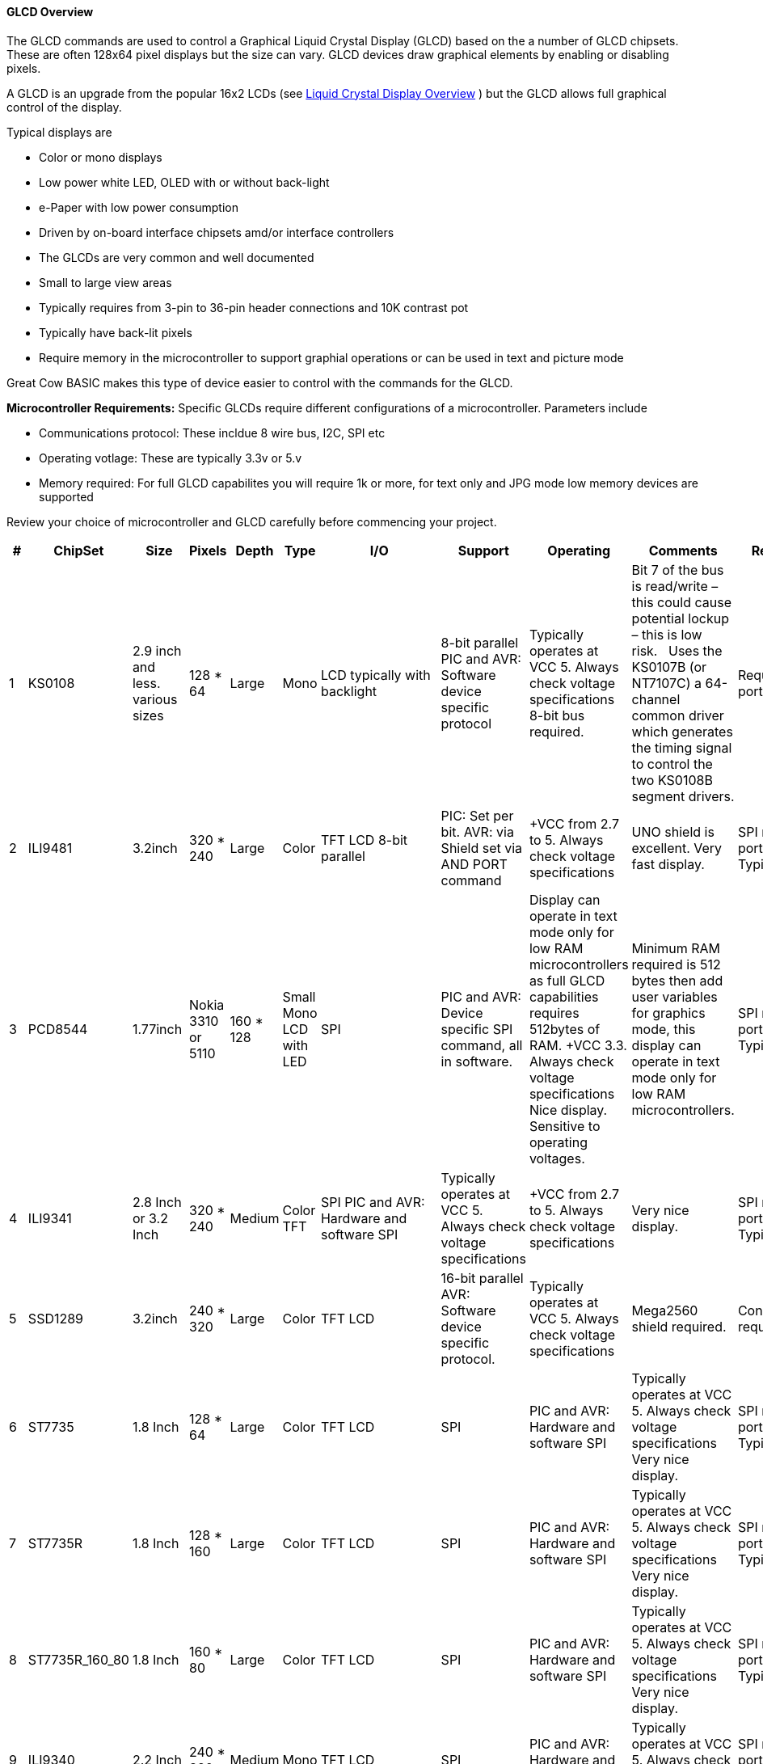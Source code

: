 ==== GLCD Overview

The GLCD commands are used to control a Graphical Liquid Crystal Display (GLCD)
based on the a number of GLCD chipsets. These are often 128x64 pixel displays but the size can vary.
GLCD devices draw graphical elements by enabling or disabling pixels.

A GLCD is an upgrade from the
popular 16x2 LCDs (see <<_lcd_overview,Liquid Crystal
Display Overview>> ) but the GLCD allows full graphical control of the
display.


Typical displays are

- Color or mono displays
- Low power white LED, OLED with or without back-light
- e-Paper with low power consumption
- Driven by on-board interface chipsets amd/or interface controllers
- The GLCDs are very common and well documented
- Small to large view areas
- Typically requires from 3-pin to 36-pin header connections and 10K contrast pot
- Typically have back-lit pixels
- Require memory in the microcontroller to support graphial operations or can be used in text and picture mode


Great Cow BASIC makes this type of device easier to control with the
commands for the GLCD.

*Microcontroller Requirements:*
Specific GLCDs require different configurations of a microcontroller.  Parameters include

- Communications protocol: These incldue 8 wire bus, I2C, SPI etc
- Operating votlage: These are typically 3.3v or 5.v
- Memory required: For full GLCD capabilites you will require 1k or more, for text only and JPG mode low memory devices are supported

Review your choice of microcontroller and GLCD carefully before commencing your project.

[cols=12, options="header,autowidth"]
|===
|*#*
|*ChipSet*
|*Size*
|*Pixels*
|*Depth*
|*Type*
|*I/O*
|*Support*
|*Operating*
|*Comments*
|*Requirements*
|*Assessment*


|1
|KS0108
|2.9 inch and less. various sizes
|128 * 64
|Large
|Mono
|LCD typically with backlight
|8-bit parallel PIC and AVR: Software device specific protocol
|Typically operates at VCC 5. Always check voltage specifications 8-bit bus required.
|Bit 7 of the bus is read/write – this could cause potential lockup – this is low risk.&#160;&#160;&#160;Uses the KS0107B (or NT7107C) a 64-channel common driver which generates the timing signal to control the two KS0108B segment drivers.
|Requires 12 ports/connections.
|These are low cost mono devices.


|2
|ILI9481
|3.2inch
|320 * 240
|Large
|Color
|TFT LCD  8-bit parallel
|PIC: Set per bit. AVR: via Shield set via AND PORT command
|+VCC from 2.7 to  5. Always check voltage specifications
|UNO shield is excellent. Very fast display.
|SPI requires 4 ports plus 2 ports. Typically 6 in total.
|Good GLCD with very good GLCD performance.

|3
|PCD8544
|1.77inch
|Nokia 3310 or 5110
|160 * 128
|Small  Mono  LCD with LED
|SPI
|PIC and AVR: Device specific SPI command, all in software.
|Display can operate in text mode only for low RAM microcontrollers as full GLCD capabilities requires 512bytes of RAM. +VCC 3.3.  Always check voltage specifications  Nice display.
Sensitive to operating voltages.
|Minimum RAM required is 512 bytes then add user variables for graphics mode, this display can operate in text mode only for low RAM microcontrollers.
|SPI requires 4 ports plus 2 ports. Typically 6 in total.
|Good for cost and performance

|4
|ILI9341
|2.8 Inch or 3.2 Inch
|320 * 240
|Medium
|Color TFT
|SPI  PIC and AVR: Hardware and software SPI
|Typically operates at VCC 5. Always check voltage specifications
|+VCC from 2.7 to 5. Always check voltage specifications
|Very nice display.
|SPI requires 4 ports plus 2 ports. Typically 6 in total.
|Good  for cost and performance


|5
|SSD1289
|3.2inch
|240 * 320
|Large
|Color
|TFT LCD
|16-bit parallel  AVR: Software device specific protocol.
|Typically operates at VCC 5. Always check voltage specifications
|Mega2560 shield required.
|Connectivity requires 20 ports.
|Good for Mega2560 type shields

|6
|ST7735
|1.8 Inch
|128 * 64
|Large
|Color
|TFT LCD
|SPI
|PIC and AVR: Hardware and software SPI
|Typically operates at VCC 5. Always check voltage specifications Very nice display.
|SPI requires 4 ports plus 2 ports. Typically 6 in total.
|Good for cost and performance

|7
|ST7735R
|1.8 Inch
|128 * 160
|Large
|Color
|TFT LCD
|SPI
|PIC and AVR: Hardware and software SPI
|Typically operates at VCC 5. Always check voltage specifications Very nice display.
|SPI requires 4 ports plus 2 ports. Typically 6 in total.
|Good for cost and performance

|8
|ST7735R_160_80
|1.8 Inch
|160 * 80
|Large
|Color
|TFT LCD
|SPI
|PIC and AVR: Hardware and software SPI
|Typically operates at VCC 5. Always check voltage specifications Very nice display.
|SPI requires 4 ports plus 2 ports. Typically 6 in total.
|Good for cost and performance



|9
|ILI9340
|2.2 Inch
|240 * 320
|Medium
|Mono
|TFT LCD
|SPI
|PIC and AVR: Hardware and software SPI
|Typically operates at VCC 5. Always check voltage specifications
|SPI requires 4 ports plus 2 ports. Typically 6 in total.
|Good for cost and performance


|10
|ILI9486L or ILI9486
| 4inch
|RPI   240 * 320
|Large
|Color
|TFT LCD
|SPI and 8Bit Bus
|PIC and AVR: Hardware and software SPI
AVR: 8Bit Bus using an UNO Shield.  PIC: 8bit port suppported.
|Typically operates at VCC 5. Always check voltage specifications Great pixel display.
|SPI requires 4 ports plus 2 ports. Typically 6 in total.
8Bit Bus requires 8 ports plus 4 control ports. Typically 13 in total using an 8bit bus solution.
|An expensive option

|11
|Nexion
|ITEAD Nexion
|240 * 320 to
800 * 480
|Large - 2.4 to 7inches
|Color
|TFT LCD
|Serial - hardware or software serial is supported.
|Nextion specfic and GLCD command set
|Typically operates at VCC 5 with external power supply. Always check voltage specifications  Great command set, you need to learn the GUI and then interface to Great Cow BASIC.
|2 ports for the read/write serial operations.
|A very nice option but if you need flexibility then the best!

|12
|SH1106
|1.3 inch or 0.96inch
|128 * 64
|Small
|Mono OLED
|I2C
|PIC and AVR: Hardware and software I2C
|Always at 3.3v. Always check voltage specifications
|RAM for Full Mode GLCD is 1024 bytes or Low Memory GLCD is 128 bytes or 0 bytes for Text GLCD Mode then add user variables for graphics mode.
|I2C requires 2 ports.
|Good OLED display, excellent value for money

|13
|SDD1306
|0.96inch
|128 * 64
|Small
|Mono
|OLED
|I2C and SPI
|PIC and AVR: Hardware and software I2C, and software SPI
|RAM for Full Mode GLCD is 1024 bytes or Low Memory GLCD is 128 bytes or 0 bytes for Text GLCD Mode then add user variables for graphics mode.
Typically operates at VCC 5. Always check voltage specifications  Very good OLED display. Driver supports gaming. Minimum RAM required is  1024 bytes then add user variables for graphics mode.

Display can operate in text mode only for low RAM microcontrollers

|SPI requires 4 ports plus 2 ports. Typically 6 in total.

I2C requires 2 ports.
|Good OLED display, excellent value for money


|14
|SDD1306_32
|0.96inch
|128 * 32
|Very small
|Mono
|OLED
|I2C and SPI
|PIC and AVR: Hardware and software I2C, and software SPI

|RAM for Full Mode GLCD is 512 bytes or Low Memory GLCD is 128 bytes or 0 bytes for Text GLCD Mode then add user variables for graphics mode.
Typically operates at VCC 5. Always check voltage specifications  Best small OLED display. Driver supports gaming.  Minimum RAM required is  512 bytes then add user variables for graphics mode, this display can operate in text mode only for low RAM microcontrollers

|SPI requires 4 ports plus 2 ports. Typically 6 in total.

I2C requires 2 ports.
|Good OLED display, excellent value for money

|15
|ST7920
|2.9inch
|128 * 64
|Large
|Mono
|LCD typically with backlight 8-bit parallel
|PIC and AVR:  Software device specific protocol.
|Typically operates at VCC 5. Always check voltage specifications
|8-bit bus required.  Bit 7 of the bus is read/write – this could cause potential lockup – this is low risk.

This looks like a KS0108 but it is NOT! Supports Chinese font set.
|Requires 12 ports.
|A very slow device.

|16
|HX8347G
|2.2inch
|240 * 320
|Large
|Color
|TFT LCD
|SPI
|AVR 8 bit bus
|Typically operates at VCC 5. Always check voltage specifications Great pixel display.
|Controller requires 8 ports plus 5 control ports. Typically 13 in total with an UNO shield.
|An very nice display

|17
|SDD1331
|0.96inch
|96 * 48
|Small
|Color
|OLED
|SPI
|PIC and AVR: Hardware and software I2C, and software SPI
|Typically operates at VCC 5. Always check voltage specifications
|SPI requires typically 6 in total.
|Very good color OLED display, excellent value for money


|18
|ILI9326
|3.00inch
|400 * 320
|Large
|Color
|OLED
|8 bit bus
|PIC and AVR: 8 bit bus
|Typically operates at VCC 3.3. Always check voltage specifications
|Requires typically 13 in total plus 0v, VCC and LED.
|Good color OLED display, good value for money as it is fast.  But, the rotate is all executed in software and this does slow down processing.

{empty} +
The LED connected is typically to ground.  You can solder the GND connect to make the backlite permanently on.


|19
|NT7108C
|2.9 inch and less. various sizes
|128 * 64
|Large
|Mono
|LCD typically with backlight
|8-bit parallel PIC and AVR: Software device specific protocol
|Typically operates at VCC 5. Always check voltage specifications 8-bit bus required.
|Look similar to KS0108, but, it is NOT the same, hence this driver.&#160;&#160;&#160;Uses the Winstar’s WDG0151-TMI module, which is a 128×64 pixel monochromatic display.&#160;&#160;&#160;This uses two Neotic display controller chips:&#160;NT7108C and NT7107C. The WDG0151 module contains two sets of it to drive 128 segments.&#160;&#160;&#160;On the other hand, the KS0107B (or NT7107C) is a 64-channel common driver which generates the timing signal to control the two KS0108B segment drivers.
{empty} +
{empty} +
The NT7108C is very sensitive with respect to clock timing.&#160;&#160;&#160;You may have to adjust to ensure the display operates as correctly.
|Requires 12 ports/connections.
|These are medium cost mono devices.

|20
|T6963_64
|4inches by 2inches
|240 * 64
|Large
|Mono
|LCD typically with backlight
|8-bit parallel PIC and AVR: Software device specific protocol
|Typically operates at VCC 5. Always check voltage specifications 8-bit bus required.
|Operating similar to KS0108 and an LCD.  segment drivers.
{empty} +
{empty} +
|Requires 12 ports/connections.
|These are medium cost mono devices.

|21
|T6963_128
|4inches by 2inches
|240 * 128
|Large
|Mono
|LCD typically with backlight
|8-bit parallel PIC and AVR: Software device specific protocol
|Typically operates at VCC 5. Always check voltage specifications 8-bit bus required.
|Operating similar to KS0108 and an LCD.  segment drivers.
{empty} +
{empty} +
|Requires 12 ports/connections.
|These are medium cost mono devices.

|22
|UC1601
|4.00inch
|132 * 22
|Medium
|Mono
|OLED
|I2C and SPI
|PIC and AVR: Hardware and software I2C, and software SPI
|RAM for Full Mode GLCD is 396 bytes or Low Memory GLCD is 128 bytes or 0 bytes for Text GLCD Mode then add user variables for graphics mode.
Typically operates at VCC 2.8v. Always check voltage specifications  Very good display. Driver supports gaming. Minimum RAM required is 396 bytes then add user variables for graphics mode.
|Requires up to 5 ports/connections.
|Low cost device

|23
|SDD1351
|1.50inch
|128 * 128
|Small
|Color
|OLED
|SPI
|PIC and AVR: Hardware and software I2C, and software SPI
|Typically operates at VCC 3.3 or 5. Always check voltage specifications
|SPI requires typically 6 in total.
|Very good color OLED display, excellent value for money


|24
|Waveshare e-Paper
|Various Size from 2.13 to 7.5 inches
|104 * 112 to 640 * 384
|Small to very large
|Black and White
|Microencapsulated Electrophoretic Display
|SPI
|PIC and AVR: Hardware and software I2C, and software SPI
|Typically operates at VCC 3.3. Always check voltage specifications
|SPI requires typically 6 in total.
|Very good color e-Paper displays, excellent value for money
Display can operate in text mode only for low RAM microcontrollers using SRAM solution.

|25
|ST7789
|2.0 Inch
|240 * 240
|Medium
|Color TFT
|SPI  PIC and AVR: Hardware and software SPI
|Typically operates at 3v3. Always check voltage specifications
|+VCC from 3v3. Always check voltage specifications
|Very nice display.
|SPI requires 3 ports (data, clock & command/data) plus 1 port ( reset ). Typically 4 in total.
|Good  for cost and performance

|===



//#define GLCD_TYPE_SSD1351 26
//#define GLCD_TYPE_EPD_EPD2in13D     27

//#define GLCD_TYPE_EPD_EPD7in5  29

*Setup:*

You *must* include the `glcd.h` file at the top of your program. The file
needs to be in brackets as shown below.
----
    #include <GLCD.h>
----

*Defines:*

There are several connections that must be defined to use the GLCD
commands with a GLCD display. The _I/O pin_ is the pin on the Microchip PIC or the Atmel AVR microcontroller
that is connected to that specific pin on the graphical LCD.
[subs="quotes"]

*Example: KS0108 connectivity*
----
    #define GLCD_RW   _I/O pin_ ‘Read/Write pin connection
    #define GLCD_RESET  _I/O pin_ ‘Reset pin connection
    #define GLCD_CS1  _I/O pin_ ‘CS1 pin connection
    #define GLCD_CS2  _I/O pin_ ‘CS2 pin connection
    #define GLCD_RS   _I/O pin_ ‘RS pin connection
    #define GLCD_ENABLE _I/O pin_ ‘Enable pin Connection
    #define GLCD_DB0  _I/O pin_ ‘Data pin 0 Connection
    #define GLCD_DB1  _I/O pin_ ‘Data pin 1 Connection
    #define GLCD_DB2  _I/O pin_ ‘Data pin 2 Connection
    #define GLCD_DB3  _I/O pin_ ‘Data pin 3 Connection
    #define GLCD_DB4  _I/O pin_ ‘Data pin 4 Connection
    #define GLCD_DB5  _I/O pin_ ‘Data pin 5 Connection
    #define GLCD_DB6  _I/O pin_ ‘Data pin 6 Connection
    #define GLCD_DB7  _I/O pin_ ‘Data pin 7 Connection
    #define GLCD_PROTECTOVERRUN 'prevent screen overdrawing     'SSD1306 GLCD only
    #define GLCDDirection       'Invert GLCD Y axis             'KS0108 GCD only

----
Common commands supported across the range of supported GLCDs are:
[cols=3, options="header,autowidth"]
|===
|*Command*
|*Purpose*
|*Example*

|`GLCDCLS`
|Clear screen of GLCD
|`GLCDCLS`

|`GLCDPrint`
|Print string of characters on GLCD using GCB font set
|`GLCDPrint( Xposition, Yposition, Stringvariable` )

|`GLCDDrawChar`
|Print character on GLCD using GCB font set
|`GLCDDrawChar( Xposition, Yposition, CharCode )`

|`GLCDDrawString`
|Print characters on GLCD using GCB font set
|`GLCDDrawString( Xposition, Yposition, Stringvariable )`

|`Box`

|Draw a box on the GLCD to a specific size
|`Box ( Xposition1, Yposition1, Xposition2, Yposition2, [Optional In
LineColour as 0 or 1] )`

|`FilledBox`
|Draw a box on the GLCD to a specific size that is filled with the
foreground colour.
|`FilledBox (Xposition1, Yposition1, Xposition2, Yposition2, [Optional In
LineColour 0 or 1] )`

|`Line`
|Draw a line on the GLCD to a specific length that is filled with the
specific attribute.
|`Line ( Xposition1, Yposition1, Xposition2, Yposition2, [Optional In
LineColour 0 or 1] )`

|`PSet`
|Set a pixel on the GLCD at a specific position that is set with the
specific attribute.
|`PSet(Xposition, Yposition, Pixel Colour 0 or 1)`
|===

{empty} +
{empty} +


Public variable supported across the range of supported GLCDs are shown in the table below.
These variables control the user definable parameters of a specific GLCD.
[cols=3, options="header,autowidth"]
|===
|*Variable*
|*Purpose*
|*Type*

|`GLCDBackground`
|Color of GLCD background.
|Can be monochrome or color. +
For mono GLCDs the default is White or 0x0001.
For color GLCDs the default is White or 0xFFFF.

|`GLCDForeground`
|Color of GLCD foreground.
|Can be monochrome or color. +
For mono GLCDs the default is non-white or 0x0000.
For color GLCDs the default is Black or 0x0000.

|`GLCDFontWidth`
|Width of the current GLCD font.
|Default is 6 pixels.

|`GLCDfntDefault`
|Size of the current GLCD font.
|Default is 0.+
This equates to the standard GCB font set.

|`GLCDfntDefaultsize`
|Size of the current GLCD font.
|Default is 1.+
This equates to the 8 pixel high.

|===

For color TFT displays any color can be defined using a valid hexidecimal word value between 0x0000 to 0xFFFF., see http://www.barth-dev.de/online/rgb565-color-picker/ for a wider range of color parameters.

The following color constants are prevent-defined.

----
    TFT_BLACK       0x0000
    TFT_NAVY        0x000F
    TFT_DARKGREEN   0x03E0
    TFT_DARKCYAN    0x03EF
    TFT_MAROON      0x7800
    TFT_PURPLE      0x780F
    TFT_OLIVE       0x7BE0
    TFT_LIGHTGREY   0xC618
    TFT_DARKGREY    0x7BEF
    TFT_BLUE        0x001F
    TFT_GREEN       0x07E0
    TFT_CYAN        0x07FF
    TFT_RED         0xF800
    TFT_MAGENTA     0xF81F
    TFT_YELLOW      0xFFE0
    TFT_WHITE       0xFFFF
    TFT_ORANGE      0xFD20
    TFT_GREENYELLOW 0xAFE5
    TFT_PINK        0xF81F
----

This example shows how to drive a KS0108 based Graphic LCD module with
the built in commands of Great Cow BASIC. See
http://www.greatcowbasic.com/sample-projects.html[Graphic LCD] for
details, this is an external web site.

*Example:*
----
    ;Chip Settings
    #chip 16F886,16
    '#config MCLRE = on 'enable reset switch on CHIPINO
    #include <GLCD.h>

    ;Defines (Constants)
    #define GLCD_RW PORTB.1  'D9 to pin 5 of LCD
    #define GLCD_RESET PORTB.5 'D13 to pin 17 of LCD
    #define GLCD_CS1 PORTB.3 'D12 to actually since CS1, CS2 can be inverted
    #define GLCD_CS2 PORTB.4 'D11 to actually since CS1, CS2 can be inverted
    #define GLCD_RS PORTB.0  'D8 to pin 4 D/I pin on LCD
    #define GLCD_ENABLE PORTB.2 'D10 to Pin 6 on LCD
    #define GLCD_DB0 PORTC.7 'D0 to pin 7 on LCD
    #define GLCD_DB1 PORTC.6 'D1 to pin 8 on LCD
    #define GLCD_DB2 PORTC.5 'D2 to pin 9 on LCD
    #define GLCD_DB3 PORTC.4 'D3 to pin 10 on LCD
    #define GLCD_DB4 PORTC.3 'D4 to pin 11 on LCD
    #define GLCD_DB5 PORTC.2 'D5 to pin 12 on LCD
    #define GLCD_DB6 PORTC.1 'D6 to pin 13 on LCD
    #define GLCD_DB7 PORTC.0 'D7 to pin 14 on LCD

    Start:
    GLCDCLS
    GLCDPrint 0,10,"Hello"        'Print Hello
    wait 5 s
    GLCDPrint 0,10, "ASCII #:"    'Print ASCII #:
    Box 18,30,28,40               'Draw Box Around ASCII Character
    for char = 15 to 129          'Print 0 through 9
      GLCDPrint 17, 20 , Str(char)+"  "
      GLCDdrawCHAR 20,30, char
      wait 125 ms
    next
    line 0,50,127,50               'Draw Line using line command
    for xvar = 0 to 80             'Draw line using Pset command
        pset xvar,63,on                    '
    next                                        '
    Wait 1 s
    GLCDPrint 0,10,"End  "          'Print Hello
    wait 1 s
    Goto Start
----

*For more help, see*
<<_graphical_lcd_demonstration,Graphical LCD Demonstration>>,
<<_glcdcls,GLCDCLS>>,
<<_glcddrawchar,GLCDDrawChar>>, <<_glcdprint,GLCDPrint>>,
<<_glcdreadbyte,GLCDReadByte>>,
<<_glcdwritebyte,GLCDWriteByte>>, <<_pset,Pset>>

